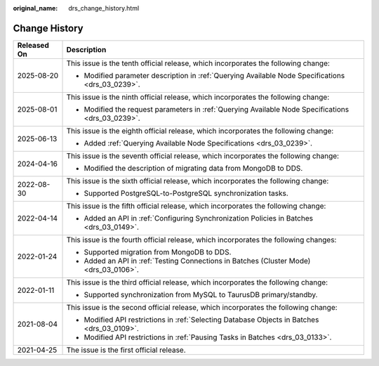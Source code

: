 :original_name: drs_change_history.html

.. _drs_change_history:

Change History
==============

+-----------------------------------+----------------------------------------------------------------------------------------------------+
| Released On                       | Description                                                                                        |
+===================================+====================================================================================================+
| 2025-08-20                        | This issue is the tenth official release, which incorporates the following change:                 |
|                                   |                                                                                                    |
|                                   | -  Modified parameter description in :ref:`Querying Available Node Specifications <drs_03_0239>`.  |
+-----------------------------------+----------------------------------------------------------------------------------------------------+
| 2025-08-01                        | This issue is the ninth official release, which incorporates the following change:                 |
|                                   |                                                                                                    |
|                                   | -  Modified the request parameters in :ref:`Querying Available Node Specifications <drs_03_0239>`. |
+-----------------------------------+----------------------------------------------------------------------------------------------------+
| 2025-06-13                        | This issue is the eighth official release, which incorporates the following change:                |
|                                   |                                                                                                    |
|                                   | -  Added :ref:`Querying Available Node Specifications <drs_03_0239>`.                              |
+-----------------------------------+----------------------------------------------------------------------------------------------------+
| 2024-04-16                        | This issue is the seventh official release, which incorporates the following change:               |
|                                   |                                                                                                    |
|                                   | -  Modified the description of migrating data from MongoDB to DDS.                                 |
+-----------------------------------+----------------------------------------------------------------------------------------------------+
| 2022-08-30                        | This issue is the sixth official release, which incorporates the following change:                 |
|                                   |                                                                                                    |
|                                   | -  Supported PostgreSQL-to-PostgreSQL synchronization tasks.                                       |
+-----------------------------------+----------------------------------------------------------------------------------------------------+
| 2022-04-14                        | This issue is the fifth official release, which incorporates the following change:                 |
|                                   |                                                                                                    |
|                                   | -  Added an API in :ref:`Configuring Synchronization Policies in Batches <drs_03_0149>`.           |
+-----------------------------------+----------------------------------------------------------------------------------------------------+
| 2022-01-24                        | This issue is the fourth official release, which incorporates the following changes:               |
|                                   |                                                                                                    |
|                                   | -  Supported migration from MongoDB to DDS.                                                        |
|                                   | -  Added an API in :ref:`Testing Connections in Batches (Cluster Mode) <drs_03_0106>`.             |
+-----------------------------------+----------------------------------------------------------------------------------------------------+
| 2022-01-11                        | This issue is the third official release, which incorporates the following change:                 |
|                                   |                                                                                                    |
|                                   | -  Supported synchronization from MySQL to TaurusDB primary/standby.                               |
+-----------------------------------+----------------------------------------------------------------------------------------------------+
| 2021-08-04                        | This issue is the second official release, which incorporates the following change:                |
|                                   |                                                                                                    |
|                                   | -  Modified API restrictions in :ref:`Selecting Database Objects in Batches <drs_03_0109>`.        |
|                                   | -  Modified API restrictions in :ref:`Pausing Tasks in Batches <drs_03_0133>`.                     |
+-----------------------------------+----------------------------------------------------------------------------------------------------+
| 2021-04-25                        | The issue is the first official release.                                                           |
+-----------------------------------+----------------------------------------------------------------------------------------------------+
